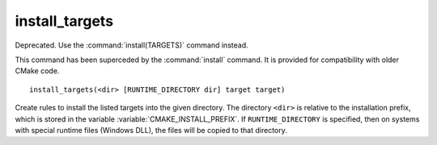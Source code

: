 install_targets
---------------

Deprecated. Use the :command:`install(TARGETS)` command instead.

This command has been superceded by the :command:`install` command.  It is
provided for compatibility with older CMake code.

::

  install_targets(<dir> [RUNTIME_DIRECTORY dir] target target)

Create rules to install the listed targets into the given directory.
The directory ``<dir>`` is relative to the installation prefix, which is
stored in the variable :variable:`CMAKE_INSTALL_PREFIX`.  If
``RUNTIME_DIRECTORY`` is specified, then on systems with special runtime
files (Windows DLL), the files will be copied to that directory.
